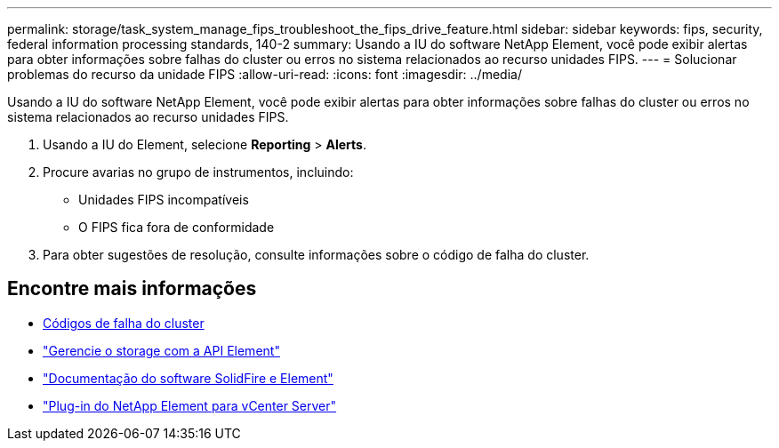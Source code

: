 ---
permalink: storage/task_system_manage_fips_troubleshoot_the_fips_drive_feature.html 
sidebar: sidebar 
keywords: fips, security, federal information processing standards, 140-2 
summary: Usando a IU do software NetApp Element, você pode exibir alertas para obter informações sobre falhas do cluster ou erros no sistema relacionados ao recurso unidades FIPS. 
---
= Solucionar problemas do recurso da unidade FIPS
:allow-uri-read: 
:icons: font
:imagesdir: ../media/


[role="lead"]
Usando a IU do software NetApp Element, você pode exibir alertas para obter informações sobre falhas do cluster ou erros no sistema relacionados ao recurso unidades FIPS.

. Usando a IU do Element, selecione *Reporting* > *Alerts*.
. Procure avarias no grupo de instrumentos, incluindo:
+
** Unidades FIPS incompatíveis
** O FIPS fica fora de conformidade


. Para obter sugestões de resolução, consulte informações sobre o código de falha do cluster.




== Encontre mais informações

* xref:reference_monitor_cluster_fault_codes.adoc[Códigos de falha do cluster]
* link:../api/index.html["Gerencie o storage com a API Element"]
* https://docs.netapp.com/us-en/element-software/index.html["Documentação do software SolidFire e Element"]
* https://docs.netapp.com/us-en/vcp/index.html["Plug-in do NetApp Element para vCenter Server"^]

